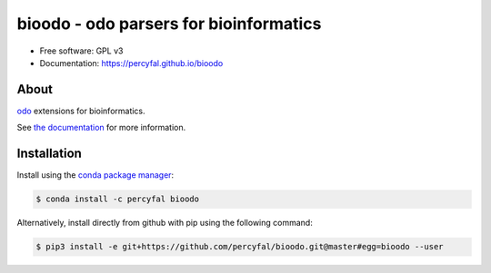 =================================================
bioodo - odo parsers for bioinformatics
=================================================

.. image:: https://img.shields.io/travis/percyfal/bioodo.svg?branch=master
        :target: https://travis-ci.org/percyfal/bioodo

.. image:: https://anaconda.org/percyfal/bioodo/badges/version.svg
	   :target: https://anaconda.org/percyfal/bioodo

.. image:: https://img.shields.io/badge/License-GPL%20v3-blue.svg
	   :target: http://www.gnu.org/licenses/gpl-3.0

.. image:: https://img.shields.io/coveralls/bioodo/bioodo.svg
	   :target: https://coveralls.io/github/percyfal/bioodo


* Free software: GPL v3
* Documentation: https://percyfal.github.io/bioodo

  
About
---------

`odo <https://github.com/blaze/odo>`_ extensions for bioinformatics.

See `the documentation <http://percyfal.github.io/bioodo/index.html>`_
for more information.

Installation
----------------

Install using the `conda package manager <http://conda.pydata.org/docs/>`_:

.. code-block:: console

   $ conda install -c percyfal bioodo

Alternatively, install directly from github with pip using the
following command:

.. code-block:: console

   $ pip3 install -e git+https://github.com/percyfal/bioodo.git@master#egg=bioodo --user
